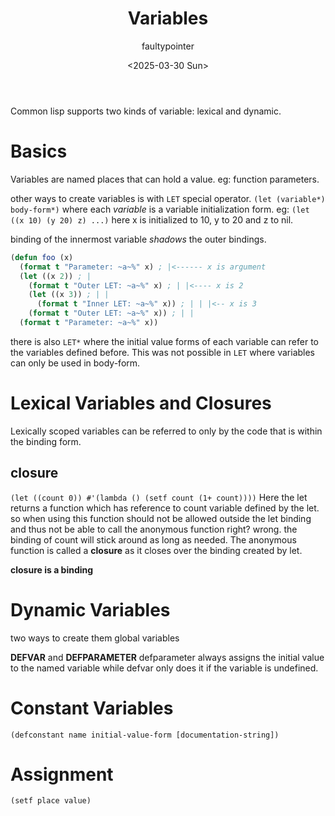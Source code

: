 #+title: Variables
#+author: faultypointer
#+date: <2025-03-30 Sun>

Common lisp supports two kinds of variable: lexical and dynamic.

* Basics
Variables are named places that can hold a value. eg: function parameters.

other ways to create variables is with ~LET~ special operator.
~(let (variable*) body-form*)~
where each /variable/ is a variable initialization form.
eg: ~(let ((x 10) (y 20) z) ...)~ here x is initialized to 10, y to 20 and z to nil.

binding of the innermost variable /shadows/ the outer bindings.

#+begin_src lisp
(defun foo (x)
  (format t "Parameter: ~a~%" x) ; |<------ x is argument
  (let ((x 2)) ; |
    (format t "Outer LET: ~a~%" x) ; | |<---- x is 2
    (let ((x 3)) ; | |
      (format t "Inner LET: ~a~%" x)) ; | | |<-- x is 3
    (format t "Outer LET: ~a~%" x)) ; | |
  (format t "Parameter: ~a~%" x))
#+end_src

there is also ~LET*~ where the initial value forms of each variable can refer to the variables defined before. This was not possible in ~LET~ where variables can only be used in body-form.

* Lexical Variables and Closures
Lexically scoped variables can be referred to only by the code that is within the binding form.

** closure
~(let ((count 0)) #'(lambda () (setf count (1+ count))))~
Here the let returns a function which has reference to count variable defined by the let. so when using this function should not be allowed outside the let binding and thus not be able to call the anonymous function right? wrong. the binding of count will stick around as long as needed. The anonymous function is called a *closure* as it closes over the binding created by let.

*closure is a binding*

* Dynamic Variables
two ways to create them global variables

*DEFVAR* and *DEFPARAMETER*
defparameter always assigns the initial value to the named variable while defvar only does it if the variable is undefined.


* Constant Variables
~(defconstant name initial-value-form [documentation-string])~


* Assignment
~(setf place value)~
